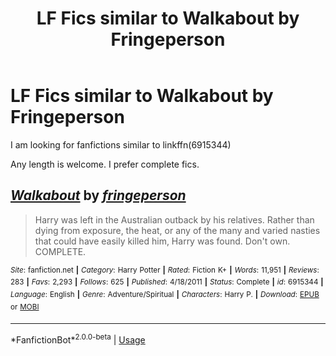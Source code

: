 #+TITLE: LF Fics similar to Walkabout by Fringeperson

* LF Fics similar to Walkabout by Fringeperson
:PROPERTIES:
:Score: 2
:DateUnix: 1530021541.0
:DateShort: 2018-Jun-26
:FlairText: Fic Search
:END:
I am looking for fanfictions similar to linkffn(6915344)

Any length is welcome. I prefer complete fics.


** [[https://www.fanfiction.net/s/6915344/1/][*/Walkabout/*]] by [[https://www.fanfiction.net/u/1424477/fringeperson][/fringeperson/]]

#+begin_quote
  Harry was left in the Australian outback by his relatives. Rather than dying from exposure, the heat, or any of the many and varied nasties that could have easily killed him, Harry was found. Don't own. COMPLETE.
#+end_quote

^{/Site/:} ^{fanfiction.net} ^{*|*} ^{/Category/:} ^{Harry} ^{Potter} ^{*|*} ^{/Rated/:} ^{Fiction} ^{K+} ^{*|*} ^{/Words/:} ^{11,951} ^{*|*} ^{/Reviews/:} ^{283} ^{*|*} ^{/Favs/:} ^{2,293} ^{*|*} ^{/Follows/:} ^{625} ^{*|*} ^{/Published/:} ^{4/18/2011} ^{*|*} ^{/Status/:} ^{Complete} ^{*|*} ^{/id/:} ^{6915344} ^{*|*} ^{/Language/:} ^{English} ^{*|*} ^{/Genre/:} ^{Adventure/Spiritual} ^{*|*} ^{/Characters/:} ^{Harry} ^{P.} ^{*|*} ^{/Download/:} ^{[[http://www.ff2ebook.com/old/ffn-bot/index.php?id=6915344&source=ff&filetype=epub][EPUB]]} ^{or} ^{[[http://www.ff2ebook.com/old/ffn-bot/index.php?id=6915344&source=ff&filetype=mobi][MOBI]]}

--------------

*FanfictionBot*^{2.0.0-beta} | [[https://github.com/tusing/reddit-ffn-bot/wiki/Usage][Usage]]
:PROPERTIES:
:Author: FanfictionBot
:Score: 1
:DateUnix: 1530021602.0
:DateShort: 2018-Jun-26
:END:

